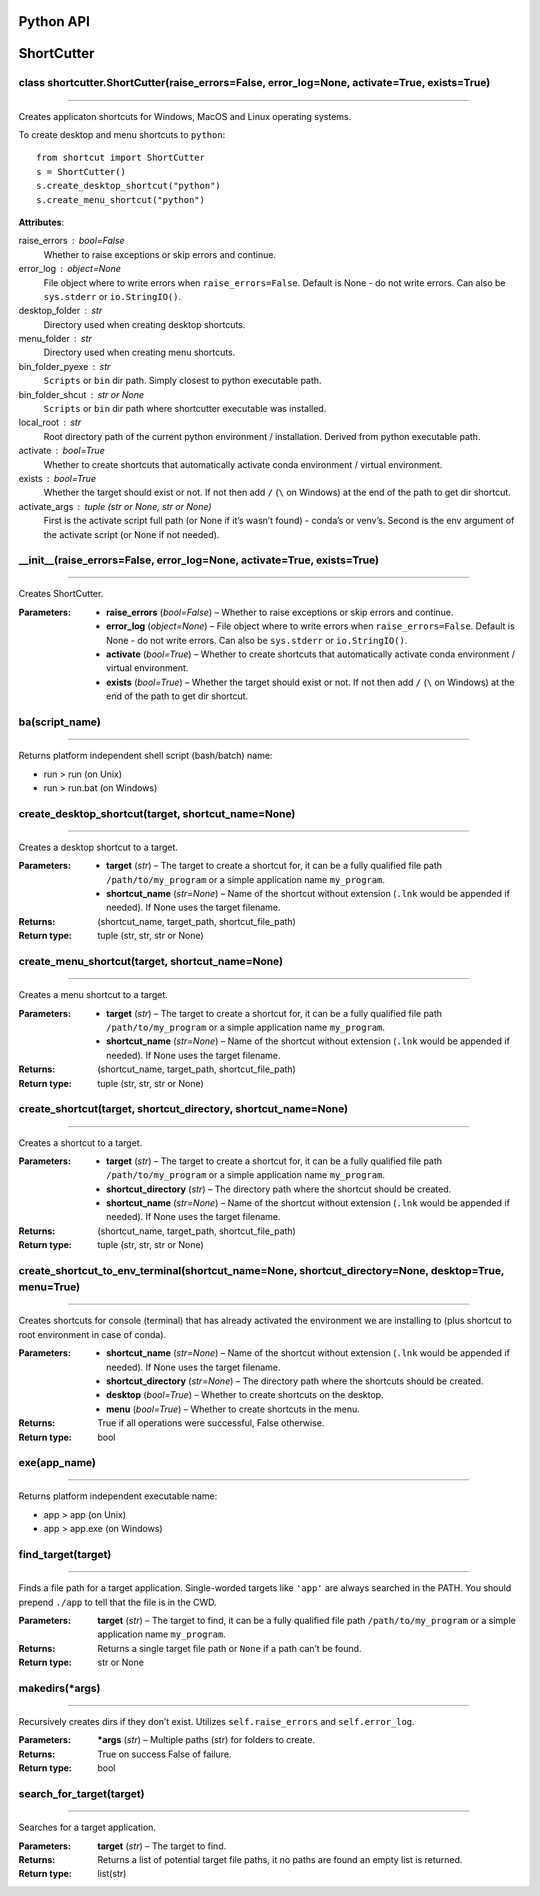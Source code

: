 
Python API
**********


ShortCutter
***********

class shortcutter.ShortCutter(raise_errors=False, error_log=None, activate=True, exists=True)
---------------------------------------------------------------------------------------------

********

Creates applicaton shortcuts for Windows, MacOS and Linux operating
systems.

To create desktop and menu shortcuts to ``python``:

::

   from shortcut import ShortCutter
   s = ShortCutter()
   s.create_desktop_shortcut("python")
   s.create_menu_shortcut("python")

**Attributes**:

raise_errors : bool=False
   Whether to raise exceptions or skip errors and continue.

error_log : object=None
   File object where to write errors when ``raise_errors=False``.
   Default is None - do not write errors. Can also be
   ``sys.stderr`` or ``io.StringIO()``.

desktop_folder : str
   Directory used when creating desktop shortcuts.

menu_folder : str
   Directory used when creating menu shortcuts.

bin_folder_pyexe : str
   ``Scripts`` or ``bin`` dir path. Simply closest to python
   executable path.

bin_folder_shcut : str or None
   ``Scripts`` or ``bin`` dir path where shortcutter executable was
   installed.

local_root : str
   Root directory path of the current python environment /
   installation. Derived from python executable path.

activate : bool=True
   Whether to create shortcuts that automatically activate conda
   environment / virtual environment.

exists : bool=True
   Whether the target should exist or not. If not then add ``/``
   (``\`` on Windows) at the end of the path to get dir shortcut.

activate_args : tuple (str or None, str or None)
   First is the activate script full path (or None if it’s wasn’t
   found) - conda’s or venv’s. Second is the env argument of the
   activate script (or None if not needed).

__init__(raise_errors=False, error_log=None, activate=True, exists=True)
------------------------------------------------------------------------

********

Creates ShortCutter.

:Parameters:
    * **raise_errors** (*bool=False*) – Whether to raise
      exceptions or skip errors and continue.

    * **error_log** (*object=None*) – File object where to write
      errors when ``raise_errors=False``. Default is None - do
      not write errors. Can also be ``sys.stderr`` or
      ``io.StringIO()``.

    * **activate** (*bool=True*) – Whether to create shortcuts
      that automatically activate conda environment / virtual
      environment.

    * **exists** (*bool=True*) – Whether the target should exist
      or not. If not then add ``/`` (``\`` on Windows) at the
      end of the path to get dir shortcut.

ba(script_name)
---------------

********

Returns platform independent shell script (bash/batch) name:

* run > run (on Unix)

* run > run.bat (on Windows)

create_desktop_shortcut(target, shortcut_name=None)
---------------------------------------------------

********

Creates a desktop shortcut to a target.

:Parameters:
    * **target** (*str*) – The target to create a shortcut for,
      it can be a fully qualified file path
      ``/path/to/my_program`` or a simple application name
      ``my_program``.

    * **shortcut_name** (*str=None*) – Name of the shortcut
      without extension (``.lnk`` would be appended if needed).
      If None uses the target filename.

:Returns:
   (shortcut_name, target_path, shortcut_file_path)

:Return type:
   tuple (str, str, str or None)

create_menu_shortcut(target, shortcut_name=None)
------------------------------------------------

********

Creates a menu shortcut to a target.

:Parameters:
    * **target** (*str*) – The target to create a shortcut for,
      it can be a fully qualified file path
      ``/path/to/my_program`` or a simple application name
      ``my_program``.

    * **shortcut_name** (*str=None*) – Name of the shortcut
      without extension (``.lnk`` would be appended if needed).
      If None uses the target filename.

:Returns:
   (shortcut_name, target_path, shortcut_file_path)

:Return type:
   tuple (str, str, str or None)

create_shortcut(target, shortcut_directory, shortcut_name=None)
---------------------------------------------------------------

********

Creates a shortcut to a target.

:Parameters:
    * **target** (*str*) – The target to create a shortcut for,
      it can be a fully qualified file path
      ``/path/to/my_program`` or a simple application name
      ``my_program``.

    * **shortcut_directory** (*str*) – The directory path where
      the shortcut should be created.

    * **shortcut_name** (*str=None*) – Name of the shortcut
      without extension (``.lnk`` would be appended if needed).
      If None uses the target filename.

:Returns:
   (shortcut_name, target_path, shortcut_file_path)

:Return type:
   tuple (str, str, str or None)

create_shortcut_to_env_terminal(shortcut_name=None, shortcut_directory=None, desktop=True, menu=True)
-----------------------------------------------------------------------------------------------------

********

Creates shortcuts for console (terminal) that has already
activated the environment we are installing to (plus shortcut to
root environment in case of conda).

:Parameters:
    * **shortcut_name** (*str=None*) – Name of the shortcut
      without extension (``.lnk`` would be appended if needed).
      If None uses the target filename.

    * **shortcut_directory** (*str=None*) – The directory path
      where the shortcuts should be created.

    * **desktop** (*bool=True*) – Whether to create shortcuts on
      the desktop.

    * **menu** (*bool=True*) – Whether to create shortcuts in
      the menu.

:Returns:
   True if all operations were successful, False otherwise.

:Return type:
   bool

exe(app_name)
-------------

********

Returns platform independent executable name:

* app > app (on Unix)

* app > app.exe (on Windows)

find_target(target)
-------------------

********

Finds a file path for a target application. Single-worded
targets like ``'app'`` are always searched in the PATH. You
should prepend ``./app`` to tell that the file is in the CWD.

:Parameters:
   **target** (*str*) – The target to find, it can be a fully
   qualified file path ``/path/to/my_program`` or a simple
   application name ``my_program``.

:Returns:
   Returns a single target file path or ``None`` if a path can’t
   be found.

:Return type:
   str or None

makedirs(*args)
---------------

********

Recursively creates dirs if they don’t exist. Utilizes
``self.raise_errors`` and ``self.error_log``.

:Parameters:
   ***args** (*str*) – Multiple paths (str) for folders to
   create.

:Returns:
   True on success False of failure.

:Return type:
   bool

search_for_target(target)
-------------------------

********

Searches for a target application.

:Parameters:
   **target** (*str*) – The target to find.

:Returns:
   Returns a list of potential target file paths, it no paths
   are found an empty list is returned.

:Return type:
   list(str)
